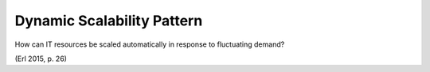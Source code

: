 .. _dynamic_scalability_pattern:

***************************
Dynamic Scalability Pattern
***************************

How can IT resources be scaled automatically in response to fluctuating demand?

(Erl 2015, p. 26)
